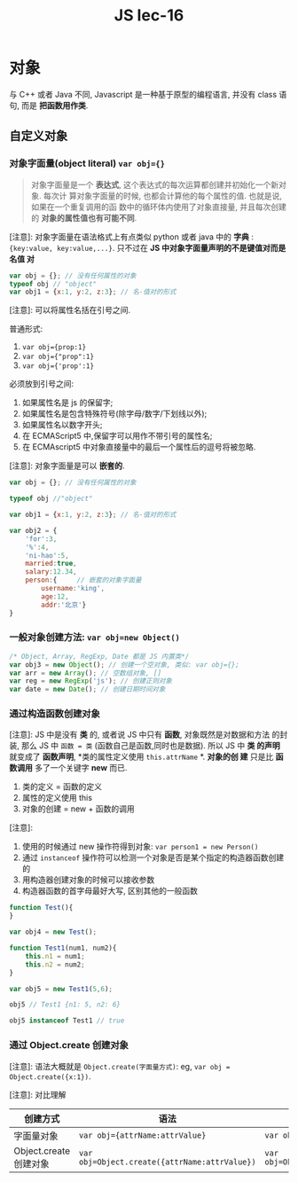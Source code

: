 #+TITLE: JS lec-16

* 对象

与 C++ 或者 Java 不同, Javascript 是一种基于原型的编程语言, 并没有 class 语句, 而是 *把函数用作类*.

** 自定义对象
*** 对象字面量(object literal) ~var obj={}~

#+BEGIN_QUOTE
对象字面量是一个 *表达式*, 这个表达式的每次运算都创建并初始化一个新对象. 每次计
算对象字面量的时候, 也都会计算他的每个属性的值. 也就是说, 如果在一个重复调用的函
数中的循环体内使用了对象直接量, 并且每次创建的 *对象的属性值也有可能不同*.
#+END_QUOTE

[注意]: 对象字面量在语法格式上有点类似 python 或者 java 中的 *字典* :
~{key:value, key:value,...}~. 只不过在 *JS 中对象字面量声明的不是键值对而是名值
对*

#+NAME: 对象字面量
#+BEGIN_SRC javascript :tangle yes :noweb yes :exports code :results output drawer
var obj = {}; // 没有任何属性的对象
typeof obj // "object"
var obj1 = {x:1, y:2, z:3}; // 名-值对的形式
#+END_SRC

[注意]: 可以将属性名括在引号之间.

普通形式:
1. ~var obj={prop:1}~
2. ~var obj={"prop":1}~
3. ~var obj={'prop':1}~

必须放到引号之间:
1. 如果属性名是 js 的保留字;
2. 如果属性名是包含特殊符号(除字母/数字/下划线以外);
3. 如果属性名以数字开头;
4. 在 ECMAScript5 中,保留字可以用作不带引号的属性名;
5. 在 ECMAscript5 中对象直接量中的最后一个属性后的逗号将被忽略.


[注意]: 对象字面量是可以 *嵌套的*.

#+NAME: 对象字面量
#+BEGIN_SRC javascript :tangle yes :noweb yes :exports code :results output drawer
  var obj = {}; // 没有任何属性的对象

  typeof obj //"object"

  var obj1 = {x:1, y:2, z:3}; // 名-值对的形式

  var obj2 = {
      'for':3,
      '%':4,
      'ni-hao':5,
      married:true,
      salary:12.34,
      person:{     // 嵌套的对象字面量
          username:'king',
          age:12,
          addr:'北京'}
  }
#+END_SRC

*** 一般对象创建方法: ~var obj=new Object()~

    #+NAME: 通过new关键字创建对象
    #+BEGIN_SRC javascript :tangle yes :noweb yes :exports code :results output drawer
      /* Object, Array, RegExp, Date 都是 JS 内置类*/
      var obj3 = new Object(); // 创建一个空对象, 类似: var obj={};
      var arr = new Array(); // 空数组对象, []
      var reg = new RegExp('js'); // 创建正则对象
      var date = new Date(); // 创建日期时间对象
    #+END_SRC

*** 通过构造函数创建对象

    [注意]: JS 中是没有 *类* 的, 或者说 JS 中只有 *函数*, 对象既然是对数据和方法
    的封装, 那么 JS 中 ~函数 = 类~ (函数自己是函数,同时也是数据). 所以 JS 中 *类
    的声明* 就变成了 *函数声明*, *类的属性定义使用 ~this.attrName~ *. *对象的创
    建* 只是比 *函数调用* 多了一个关键字 *new* 而已.

    1. 类的定义 = 函数的定义
    2. 属性的定义使用 this
    3. 对象的创建 = new + 函数的调用


[注意]:
1. 使用的时候通过 new 操作符得到对象: ~var person1 = new Person()~
2. 通过 ~instanceof~ 操作符可以检测一个对象是否是某个指定的构造器函数创建的
2. 用构造器创建对象的时候可以接收参数
3. 构造器函数的首字母最好大写, 区别其他的一般函数

#+NAME: 通过构造器函数创建对象
#+BEGIN_SRC javascript :tangle yes :noweb yes :exports code :results output drawer
  function Test(){
  }

  var obj4 = new Test();

  function Test1(num1, num2){
      this.n1 = num1;
      this.n2 = num2;
  }

  var obj5 = new Test1(5,6);

  obj5 // Test1 {n1: 5, n2: 6}

  obj5 instanceof Test1 // true
#+END_SRC

*** 通过 Object.create 创建对象

[注意]: 语法大概就是 ~Object.create(字面量方式)~: eg, ~var obj = Object.create({x:1})~.

[注意]: 对比理解

| 创建方式               | 语法                                          | 例子                            |
|------------------------+-----------------------------------------------+---------------------------------|
| 字面量对象             | ~var obj={attrName:attrValue}~                | ~var obj={x:1};~                |
| Object.create 创建对象 | ~var obj=Object.create({attrName:attrValue})~ | ~var obj=Object.create({x:1});~ |
